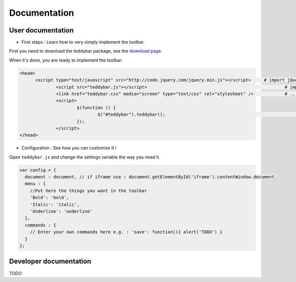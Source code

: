 ===============
 Documentation
===============


User documentation
==================

- First steps : Learn how to very simply implement the toolbar.

First you need to download the teddybar package, see the `download page </download>`_.

When it's done, you are ready to implement the toolbar:

.. code-block:: html

  <head>
 	<script type="text/javascript" src="http://code.jquery.com/jquery.min.js"></script>     # import jQuery
		<script src="teddybar.js"></script>                                                     # import the teddybar script...
		<link href="teddybar.css" media="screen" type="text/css" rel="stylesheet" />            # ...And the stylesheet
		<script>
			$(function () {
				$("#teddybar").teddybar();                                                          # Create a teddybar module
			});
		</script>
  </head>


- Configuration : See how you can customize it !

Open ``teddybar.js`` and change the settings variable the way you need it.

.. code-block:: javascript

  var config = {
    document : document, // if iframe use : document.getElementById('iframe').contentWindow.document
    menu : {
      //Put here the things you want in the toolbar
      'Bold': 'bold',
      'Italic': 'italic',
      'Underline': 'underline'
    },
    commands : {
      // Enter your own commands here e.g. : 'save': function(){ alert('TODO') }
    }
  };

Developer documentation
========================

*TODO*

